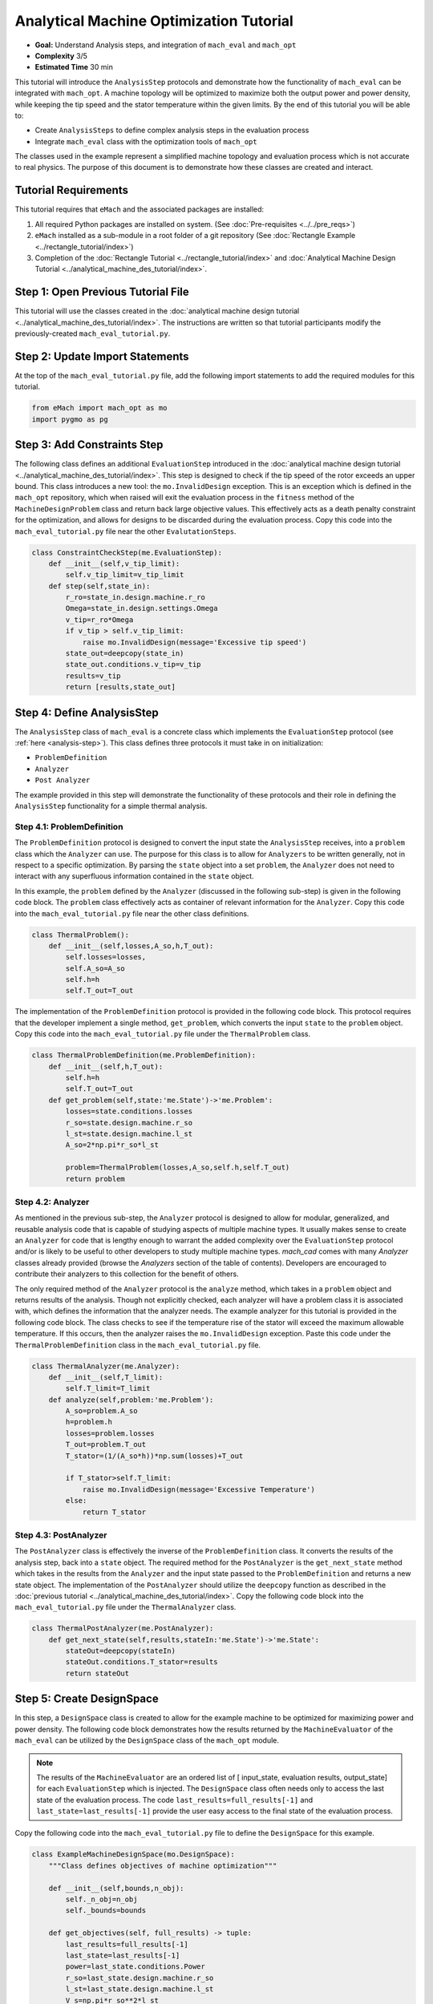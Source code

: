 Analytical Machine Optimization Tutorial
========================================

* **Goal:** Understand Analysis steps, and integration of ``mach_eval`` and ``mach_opt``
* **Complexity** 3/5
* **Estimated Time** 30 min

This tutorial will introduce the ``AnalysisStep`` protocols and demonstrate how the functionality of ``mach_eval`` can be integrated with ``mach_opt``. A machine topology will be optimized to maximize both the output power and power density, while keeping the tip speed and the stator temperature within the given limits. By the end of this tutorial you will be able to:

* Create ``AnalysisSteps`` to define complex analysis steps in the evaluation process
* Integrate ``mach_eval`` class with the optimization tools of ``mach_opt``

The classes used in the example represent a simplified machine topology and evaluation process which is not accurate to real physics. The purpose of this document is to demonstrate how these classes are created and interact.

Tutorial Requirements 
---------------------

This tutorial requires that ``eMach`` and the associated packages are installed:

#. All required Python packages are installed on system. (See :doc:`Pre-requisites <../../pre_reqs>`)
#. ``eMach`` installed as a sub-module in a root folder of a git repository (See :doc:`Rectangle Example <../rectangle_tutorial/index>`)
#. Completion of the :doc:`Rectangle Tutorial <../rectangle_tutorial/index>` and :doc:`Analytical Machine Design Tutorial <../analytical_machine_des_tutorial/index>`.

Step 1: Open Previous Tutorial File
------------------------------------------

This tutorial will use the classes created in the :doc:`analytical machine design tutorial <../analytical_machine_des_tutorial/index>`. The instructions are written so that tutorial participants modify the previously-created ``mach_eval_tutorial.py``.


Step 2: Update Import Statements
------------------------------------------

At the top of the ``mach_eval_tutorial.py`` file, add the following import statements to add the required modules for this tutorial. 

.. code-block:: python
	
    from eMach import mach_opt as mo
    import pygmo as pg
	
Step 3: Add Constraints Step
------------------------------------------
The following class defines an additional ``EvaluationStep`` introduced in the :doc:`analytical machine design tutorial <../analytical_machine_des_tutorial/index>`. This step is designed to check if the tip speed of the rotor exceeds an upper bound. This class introduces a new tool: the ``mo.InvalidDesign`` exception. This is an exception which is defined in the ``mach_opt`` repository, which when raised will exit the evaluation process in the ``fitness`` method of the ``MachineDesignProblem`` class and return back large objective values. This effectively acts as a death penalty constraint for the optimization, and allows for designs to be discarded during the evaluation process. Copy this code into the ``mach_eval_tutorial.py`` file near the other ``EvalutationSteps``. 

.. code-block:: python

    class ConstraintCheckStep(me.EvaluationStep):
        def __init__(self,v_tip_limit):
            self.v_tip_limit=v_tip_limit
        def step(self,state_in):
            r_ro=state_in.design.machine.r_ro
            Omega=state_in.design.settings.Omega
            v_tip=r_ro*Omega
            if v_tip > self.v_tip_limit:
                raise mo.InvalidDesign(message='Excessive tip speed')
            state_out=deepcopy(state_in)
            state_out.conditions.v_tip=v_tip
            results=v_tip
            return [results,state_out]

Step 4: Define AnalysisStep
-----------------------------

The ``AnalysisStep`` class of ``mach_eval`` is a concrete class which implements the ``EvaluationStep`` protocol (see :ref:`here <analysis-step>`). This class defines three protocols it must take in on initialization:

* ``ProblemDefinition``
* ``Analyzer``
* ``Post Analyzer``

The example provided in this step will demonstrate the functionality of these protocols and their role in defining the ``AnalysisStep`` functionality for a simple thermal analysis.

Step 4.1: ProblemDefinition
~~~~~~~~~~~~~~~~~~~~~~~~~~~~

The ``ProblemDefinition`` protocol is designed to convert the input state the ``AnalysisStep`` receives, into a ``problem`` class which the ``Analyzer`` can use. The purpose for this class is to allow for ``Analyzers`` to be written generally, not in respect to a specific optimization. By parsing the ``state`` object into a set ``problem``, the ``Analyzer`` does not need to interact with any superfluous information contained in the ``state`` object.

In this example, the ``problem`` defined by the ``Analyzer`` (discussed in the following sub-step) is given in the following code block. The ``problem`` class effectively acts as container of relevant information for the ``Analyzer``. Copy this code into the ``mach_eval_tutorial.py`` file near the other class definitions. 

.. code-block:: python

    class ThermalProblem():
        def __init__(self,losses,A_so,h,T_out):
            self.losses=losses,
            self.A_so=A_so
            self.h=h
            self.T_out=T_out

The implementation of the ``ProblemDefinition`` protocol is provided in the following code block. This protocol requires that the developer implement a single method, ``get_problem``, which converts the input ``state`` to the ``problem`` object. Copy this code into the ``mach_eval_tutorial.py`` file under the ``ThermalProblem`` class. 

.. code-block:: python

    class ThermalProblemDefinition(me.ProblemDefinition):
        def __init__(self,h,T_out):
            self.h=h
            self.T_out=T_out
        def get_problem(self,state:'me.State')->'me.Problem':
            losses=state.conditions.losses 
            r_so=state.design.machine.r_so 
            l_st=state.design.machine.l_st
            A_so=2*np.pi*r_so*l_st 
            
            problem=ThermalProblem(losses,A_so,self.h,self.T_out)
            return problem
			
Step 4.2: Analyzer
~~~~~~~~~~~~~~~~~~~~~~~~~~~~

As mentioned in the previous sub-step, the ``Analyzer`` protocol is designed to allow for modular, generalized, and reusable analysis code that is capable of studying aspects of multiple machine types. It usually makes sense to create an ``Analyzer`` for code that is lengthy enough to warrant the added complexity over the ``EvaluationStep`` protocol and/or is likely to be useful to other developers to study multiple machine types. `mach_cad` comes with many `Analyzer` classes already provided (browse the `Analyzers` section of the table of contents). Developers are encouraged to contribute their analyzers to this collection for the benefit of others.

The only required method of the ``Analyzer`` protocol is the ``analyze`` method, which takes in a ``problem`` object and returns results of the analysis. Though not explicitly checked, each analyzer will have a problem class it is associated with, which defines the information that the analyzer needs. The example analyzer for this tutorial is provided in the following code block. The class checks to see if the temperature rise of the stator will exceed the maximum allowable temperature. If this occurs, then the analyzer raises the ``mo.InvalidDesign`` exception. Paste this code under the ``ThermalProblemDefinition`` class in the ``mach_eval_tutorial.py`` file.

.. code-block:: python

    class ThermalAnalyzer(me.Analyzer):
        def __init__(self,T_limit):
            self.T_limit=T_limit
        def analyze(self,problem:'me.Problem'):
            A_so=problem.A_so
            h=problem.h
            losses=problem.losses
            T_out=problem.T_out
            T_stator=(1/(A_so*h))*np.sum(losses)+T_out
            
            if T_stator>self.T_limit:
                raise mo.InvalidDesign(message='Excessive Temperature')
            else:
                return T_stator

Step 4.3: PostAnalyzer
~~~~~~~~~~~~~~~~~~~~~~~~~~~~

The ``PostAnalyzer`` class is effectively the inverse of the ``ProblemDefinition`` class. It converts the results of the analysis step, back into a ``state`` object. The required method for the ``PostAnalyzer`` is the ``get_next_state`` method which takes in the results from the ``Analyzer`` and the input state passed to the ``ProblemDefinition`` and returns a new state object. The implementation of the ``PostAnalyzer`` should utilize the ``deepcopy`` function as described in the :doc:`previous tutorial <../analytical_machine_des_tutorial/index>`. Copy the following code block into the ``mach_eval_tutorial.py`` file under the ``ThermalAnalyzer`` class.

.. code-block:: python

    class ThermalPostAnalyzer(me.PostAnalyzer):
        def get_next_state(self,results,stateIn:'me.State')->'me.State':
            stateOut=deepcopy(stateIn)
            stateOut.conditions.T_stator=results
            return stateOut


Step 5: Create DesignSpace 
--------------------------------

In this step, a ``DesignSpace`` class is created to allow for the example machine to be optimized for maximizing power and power density. The following code block demonstrates how the results returned by the ``MachineEvaluator`` of the ``mach_eval`` can be utilized by the ``DesignSpace`` class of the ``mach_opt`` module. 

.. note:: The results of the ``MachineEvaluator`` are an ordered list of [ input_state, evaluation results, output_state] for each ``EvaluationStep`` which is injected. The ``DesignSpace`` class often needs only to access the last state of the evaluation process. The code ``last_results=full_results[-1]`` and ``last_state=last_results[-1]`` provide the user easy access to the final state of the evaluation process.

Copy the following code into the ``mach_eval_tutorial.py`` file to define the ``DesignSpace`` for this example.

.. code-block:: python

    class ExampleMachineDesignSpace(mo.DesignSpace):
        """Class defines objectives of machine optimization"""

        def __init__(self,bounds,n_obj):
            self._n_obj=n_obj
            self._bounds=bounds
            
        def get_objectives(self, full_results) -> tuple:
            last_results=full_results[-1]
            last_state=last_results[-1]
            power=last_state.conditions.Power
            r_so=last_state.design.machine.r_so
            l_st=last_state.design.machine.l_st
            V_s=np.pi*r_so**2*l_st
            power_den=power/V_s
            return (-power,-power_den)
        
        def check_constraints(self, full_results) -> bool:
            return True
        
        @property
        def n_obj(self) -> int:
            return self._n_obj
        
        @property
        def bounds(self) -> tuple:
            return self._bounds

Once again, a dummy ``DataHandler`` is defined for this tutorial. Copy the following code into the ``mach_eval_tutorial.py`` file.
			
.. code-block:: python
		
    class DataHandler:
        def save_to_archive(self, x, design, full_results, objs):
            """Unimplemented data handler"""
            pass
        def save_designer(self, designer):
            pass      

Step 6: Run the optimization
--------------------------------

In order to run the optimization, the new classes must be initialized, and the evaluator must be modified to include the new steps. Modify the code at the bottom of the ``mach_eval_tutorial.py`` file to include the following when defining the ``MachineEvaluator``. Note that the new steps are injected into the list of ``EvalutationSteps``

.. code-block:: python

    v_tip_limit=200
    const_step=ConstraintCheckStep(v_tip_limit)
    h=10
    T_out=25
    T_limit=50
    problem_def=ThermalProblemDefinition(h, T_out)
    analyzer=ThermalAnalyzer(T_limit)
    post_analyzer=ThermalPostAnalyzer()
    thermal_step=me.AnalysisStep(problem_def, analyzer, post_analyzer)
    evaluator=me.MachineEvaluator([const_step,power_step,loss_step,thermal_step]) 
	
The following code initializes the ``DataHandler`` and ``DesignSpace`` classes, and then injects them into the ``DesignProblem`` of the ``mach_opt`` module. The ``DesignProblem`` class is then used to create the optimization and the results are plotted.

.. code-block:: python

    dh=DataHandler()

    bounds=([0.001,0,0,0,1,0.1,0,0],
            [1,1,6,1,10,1,100,100])
    n_obj=2
    ## Inject bounds and number of objectives into DesignSpace
    ds=ExampleMachineDesignSpace(bounds,n_obj)

    #Create Machine Design Problem
    machDesProb=mo.DesignProblem(des,evaluator,ds,dh)

    #Run Optimization
    opt=mo.DesignOptimizationMOEAD(machDesProb)
    pop_size=100
    pop=opt.initial_pop(pop_size)
    pop=opt.run_optimization(pop,40)
    #Plot Pareto front
    fig1=plt.figure()   
    plot1=plt.axes()
    fig1.add_axes(plot1)
    fits, vectors = pop.get_f(), pop.get_x()
    ndf, dl, dc, ndr = pg.fast_non_dominated_sorting(fits) 
    plot1.plot(-fits[ndf[0],0],-fits[ndf[0],1],'x')
    plot1.set_xlabel('Power [W]')
    plot1.set_ylabel('Power density [W/m^3]')
    plot1.set_title('Pareto Front')
    plt.savefig('ParetoFront.svg')

If the code was correctly implemented, then the results of the optimization should look similar to the following plot.

.. figure:: ./images/ParetoFront.svg
   :alt: Trial1 
   :align: center
   :width: 600

Conclusion
----------

You have successfully completed this tutorial which demonstrate the full functionality of the ``mach_eval`` module and shows of the evaluation process can be coupled with the optimization framework of ``mach_opt``. You should now be ready to define your own optimizations using ``eMach``.
